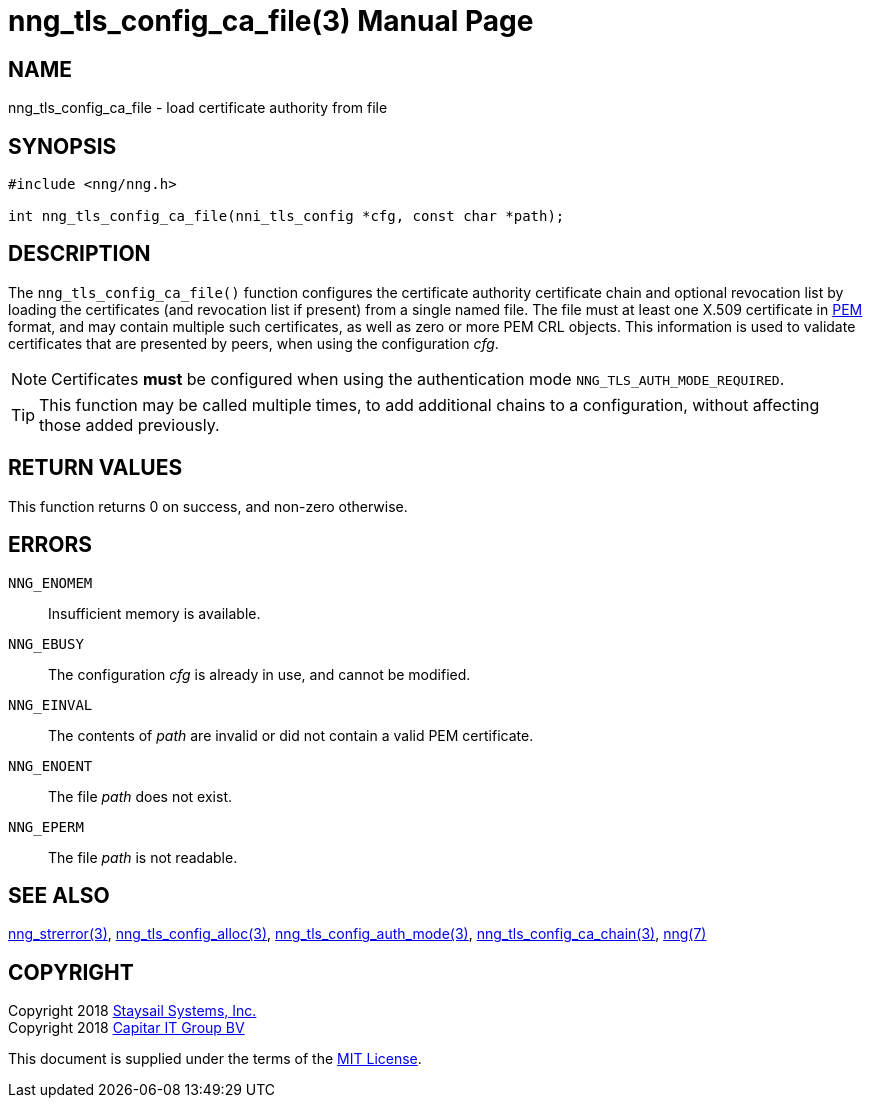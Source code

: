 nng_tls_config_ca_file(3)
=========================
:doctype: manpage
:manmanual: nng
:mansource: nng
:manvolnum: 3
:icons: font
:source-highlighter: pygments
:copyright: Copyright 2018 Staysail Systems, Inc. <info@staysail.tech> \
            Copyright 2018 Capitar IT Group BV <info@capitar.com> \
            This software is supplied under the terms of the MIT License, a \
            copy of which should be located in the distribution where this \
            file was obtained (LICENSE.txt).  A copy of the license may also \
            be found online at https://opensource.org/licenses/MIT.

NAME
----
nng_tls_config_ca_file - load certificate authority from file

SYNOPSIS
--------

[source, c]
-----------
#include <nng/nng.h>

int nng_tls_config_ca_file(nni_tls_config *cfg, const char *path);
-----------

DESCRIPTION
-----------

The `nng_tls_config_ca_file()` function configures the certificate authority
certificate chain and optional revocation list by loading the certificates
(and revocation list if present) from a single named file. The file must
at least one X.509 certificate in https://tools.ietf.org/html/rfc7468[PEM]
format, and may contain multiple such certificates, as well as zero or
more PEM CRL objects.  This information is used to validate certificates
that are presented by peers, when using the configuration 'cfg'.

NOTE: Certificates *must* be configured when using the authentication mode
`NNG_TLS_AUTH_MODE_REQUIRED`.

TIP: This function may be called multiple times, to add additional chains
to a configuration, without affecting those added previously.

RETURN VALUES
-------------

This function returns 0 on success, and non-zero otherwise.

ERRORS
------

`NNG_ENOMEM`:: Insufficient memory is available.
`NNG_EBUSY`:: The configuration 'cfg' is already in use, and cannot be modified.
`NNG_EINVAL`:: The contents of 'path' are invalid or did not contain a valid PEM certificate.
`NNG_ENOENT`:: The file 'path' does not exist.
`NNG_EPERM`:: The file 'path' is not readable.

SEE ALSO
--------

<<nng_strerror#,nng_strerror(3)>>,
<<nng_tls_config_alloc#,nng_tls_config_alloc(3)>>,
<<nng_tls_config_auth_mode#,nng_tls_config_auth_mode(3)>>,
<<nng_tls_config_ca_chain#,nng_tls_config_ca_chain(3)>>,
<<nng#,nng(7)>>


COPYRIGHT
---------

Copyright 2018 mailto:info@staysail.tech[Staysail Systems, Inc.] +
Copyright 2018 mailto:info@capitar.com[Capitar IT Group BV]

This document is supplied under the terms of the
https://opensource.org/licenses/MIT[MIT License].
